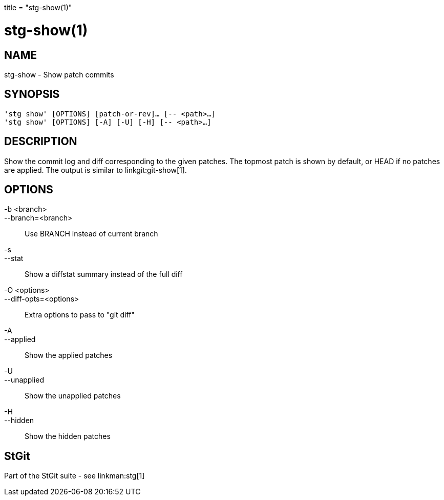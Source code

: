 +++
title = "stg-show(1)"
+++

stg-show(1)
===========

NAME
----
stg-show - Show patch commits

SYNOPSIS
--------
[verse]
'stg show' [OPTIONS] [patch-or-rev]... [-- <path>...]
'stg show' [OPTIONS] [-A] [-U] [-H] [-- <path>...]

DESCRIPTION
-----------

Show the commit log and diff corresponding to the given patches. The topmost
patch is shown by default, or HEAD if no patches are applied.
The output is
similar to linkgit:git-show[1].

OPTIONS
-------
-b <branch>::
--branch=<branch>::
    Use BRANCH instead of current branch

-s::
--stat::
    Show a diffstat summary instead of the full diff

-O <options>::
--diff-opts=<options>::
    Extra options to pass to "git diff"

-A::
--applied::
    Show the applied patches

-U::
--unapplied::
    Show the unapplied patches

-H::
--hidden::
    Show the hidden patches

StGit
-----
Part of the StGit suite - see linkman:stg[1]
